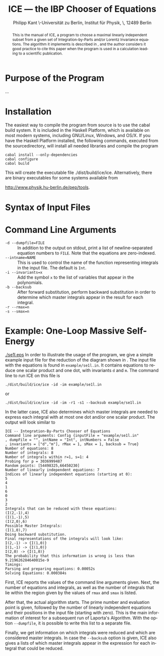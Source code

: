 #+TITLE:     ICE --- the IBP Chooser of Equations
#+AUTHOR:    Philipp Kant \\Humboldt-Universität zu Berlin, Institut für Physik, \\Newtonstraße 15, 12489 Berlin
#+EMAIL:     philipp.kant@physik.hu-berlin.de
# +DATE:      2013-09-24 Tue
#+DESCRIPTION:
#+KEYWORDS:
#+LANGUAGE:  en
#+OPTIONS:   H:3 num:t toc:t \n:nil @:t ::t |:t ^:t -:t f:t *:t <:t
#+OPTIONS:   TeX:t LaTeX:t skip:nil d:nil todo:t pri:nil tags:not-in-toc
#+INFOJS_OPT: view:nil toc:nil ltoc:t mouse:underline buttons:0 path:http://orgmode.org/org-info.js
#+EXPORT_SELECT_TAGS: export
#+EXPORT_EXCLUDE_TAGS: noexport
#+LINK_UP:   
#+LINK_HOME: 
#+XSLT:
#+LATEX_CLASS:scrartcl
#+LATEX_HEADER: \usepackage{amsmath}
#+LATEX_HEADER: \usepackage{libertine}
#+LaTeX_HEADER: \usepackage[style=numeric-comp,sorting=none]{biblatex}
#+LaTeX_HEADER: \bibliography{ice-manual}

#+BEGIN_abstract
This is the manual of ICE, a program to choose a maximal linearly
independent subset from a given set of Integration-by-Parts and/or
Lorentz Invariance equations.  The algorithm it implements is
described in \cite{solve}, and the author considers it good practice
to cite this paper when the program is used in a calculation leading
to a scientific publication.
#+END_abstract

* Purpose of the Program
...
* Installation
The easiest way to compile the program from source is to use the cabal
build system.  It is included in the Haskell Platform, which is
available on most modern systems, including GNU/Linux, Windows, and
OS/X.  If you have the Haskell Platform installed, the following
commands, executed from the sourcedirectory, will install all needed
libraries and compile the program
#+BEGIN_SRC shell
cabal install --only-dependencies
cabal configure
cabal build
#+END_SRC
This will create the executable file ./dist/build/ice/ice.
Alternatively, there are binary executables for some systems available
from

http://www.physik.hu-berlin.de/pep/tools.
* Syntax of Input Files
* Command Line Arguments
- =-d --dumpfile=FILE= :: In addition to the output on stdout, print
     a list of newline-separated equation numbers to =FILE=.  Note
     that the equations are zero-indexed.
- =--intname=NAME= :: This is used to control the name of the
     function representing integrals in the input file.  The default
     is =Int=.
- =-i --invariants=x= :: Add the symbol =x= to the list of variables
     that appear in the polynomials.
- =-b --backsub= :: After forward substitution, perform backward
     substitution in order to determine which master
     integrals appear in the result for each integral.
- =-r --rmax=n= :: 
- =-s --smax=n= ::
* Example: One-Loop Massive Self-Energy

#+CAPTION: One-Loop massive self-energy
#+ATTR_LaTeX: width=0.25\textwidth
#+LABEL: fig:se1l
[[./se1l.eps]] 
In order to illustrate the usage of the program, we give a
simple example input file for the reduction of the diagram shown
in\nbsp\ref{fig:se1l}.  The input file with the equations is found in
=example/se1l.in=.  It contains equations to reduce one scalar product
and one dot, with invariants =d= and =m=.  The command line to run ICE
on this file is
#+BEGIN_SRC shell
./dist/build/ice/ice -id -im example/se1l.in
#+END_SRC
or
#+BEGIN_SRC shell
./dist/build/ice/ice -id -im -r1 -s1 --backsub example/se1l.in
#+END_SRC
In the latter case, ICE also determines which master integrals are
needed to express each integral with at most one dot and/or one
scalar product.
The output will look similar to
#+BEGIN_SRC shell
ICE -- Integration-By-Parts Chooser of Equations
Command line arguments: Config {inputFile = "example/se1l.in"
, dumpFile = "", intName = "Int", intNumbers = False
, invariants = ["d","m"], rMax = 1, sMax = 1, backsub = True}
Number of equations: 8
Number of integrals: 8
Number of integrals within r=1, s=1: 4
Probing for p = 3036999487
Random points: [54498325,66450230]
Number of linearly independent equations: 7
Indices of linearly independent equations (starting at 0):
5
4
1
6
0
3
2
Integrals that can be reduced with these equations:
(I(2,-1),4)
(I(1,-1),5)
(I(2,0),6)
Possible Master Integrals:
(I(1,0),7)
Doing backward substitution.
Final representations of the integrals will look like:
I(2,-1) -> {I(1,0)}
I(1,-1) -> {I(1,0)}
I(2,0) -> {I(1,0)}
The probability that this information is wrong is less than 9.219626284640015e-9
Timings:
Parsing and preparing equations: 0.00052s
Solving Equations: 0.000384s
#+END_SRC
First, ICE reports the values of the command line arguments given.
Next, the number of equations and integrals, as well as the number of
integrals that lie within the region given by the values of =rmax=
and =smax= is listed.  

After that, the actual algorithm starts.  The prime number and
evaluation point is given, followed by the number of linearly
independent equations and their positions in the input file (starting
with zero).  This is the main information of interest for a
subsequent run of Laporta's Algorithm.  With the option =--dumpfile=,
it is possible to write this list to a separate file.

Finally, we get information on which integrals were reduced and which
are considered master integrals.  In case the =--backsub= option is
given, ICE also gives a lists of which master integrals appear in the
expression for each integral that could be reduced.
# ** Two-Loop Massive Self-Energy
# #+CAPTION: Two-Loop massive self-energy
# #+ATTR_LaTeX: width=0.25\textwidth
# #+LABEL: fig:se2l
# [[./se2l.eps]]

# The next example is a two-loop self-energy as shown
# in\nbsp\ref{fig:se2l}.  
